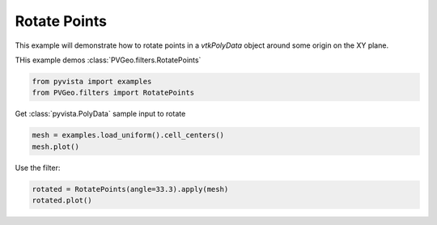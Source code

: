 
.. DO NOT EDIT.
.. THIS FILE WAS AUTOMATICALLY GENERATED BY SPHINX-GALLERY.
.. TO MAKE CHANGES, EDIT THE SOURCE PYTHON FILE:
.. "examples/filters-general/rotate-points.py"
.. LINE NUMBERS ARE GIVEN BELOW.

.. only:: html

    .. note::
        :class: sphx-glr-download-link-note

        Click :ref:`here <sphx_glr_download_examples_filters-general_rotate-points.py>`
        to download the full example code

.. rst-class:: sphx-glr-example-title

.. _sphx_glr_examples_filters-general_rotate-points.py:


Rotate Points
~~~~~~~~~~~~~

This example will demonstrate how to rotate points in a `vtkPolyData` object around some origin on the XY plane.

THis example demos :class:`PVGeo.filters.RotatePoints`

.. GENERATED FROM PYTHON SOURCE LINES 10-13

.. code-block:: default

    from pyvista import examples
    from PVGeo.filters import RotatePoints








.. GENERATED FROM PYTHON SOURCE LINES 14-15

Get :class:`pyvista.PolyData` sample input to rotate

.. GENERATED FROM PYTHON SOURCE LINES 15-18

.. code-block:: default

    mesh = examples.load_uniform().cell_centers()
    mesh.plot()




.. image:: /examples/filters-general/images/sphx_glr_rotate-points_001.png
    :alt: rotate points
    :class: sphx-glr-single-img


.. rst-class:: sphx-glr-script-out

 Out:

 .. code-block:: none


    [(19.954813220625095, 19.954813220625095, 19.954813220625095),
     (4.5, 4.5, 4.5),
     (0.0, 0.0, 1.0)]



.. GENERATED FROM PYTHON SOURCE LINES 19-20

Use the filter:

.. GENERATED FROM PYTHON SOURCE LINES 20-22

.. code-block:: default

    rotated = RotatePoints(angle=33.3).apply(mesh)
    rotated.plot()



.. image:: /examples/filters-general/images/sphx_glr_rotate-points_002.png
    :alt: rotate points
    :class: sphx-glr-single-img


.. rst-class:: sphx-glr-script-out

 Out:

 .. code-block:: none


    [(13.688858027682276, 21.299487937976537, 22.726884665313836),
     (-4.5380266376315594, 3.072603272662702, 4.5),
     (0.0, 0.0, 1.0)]




.. rst-class:: sphx-glr-timing

   **Total running time of the script:** ( 0 minutes  0.450 seconds)


.. _sphx_glr_download_examples_filters-general_rotate-points.py:


.. only :: html

 .. container:: sphx-glr-footer
    :class: sphx-glr-footer-example



  .. container:: sphx-glr-download sphx-glr-download-python

     :download:`Download Python source code: rotate-points.py <rotate-points.py>`



  .. container:: sphx-glr-download sphx-glr-download-jupyter

     :download:`Download Jupyter notebook: rotate-points.ipynb <rotate-points.ipynb>`


.. only:: html

 .. rst-class:: sphx-glr-signature

    `Gallery generated by Sphinx-Gallery <https://sphinx-gallery.github.io>`_
